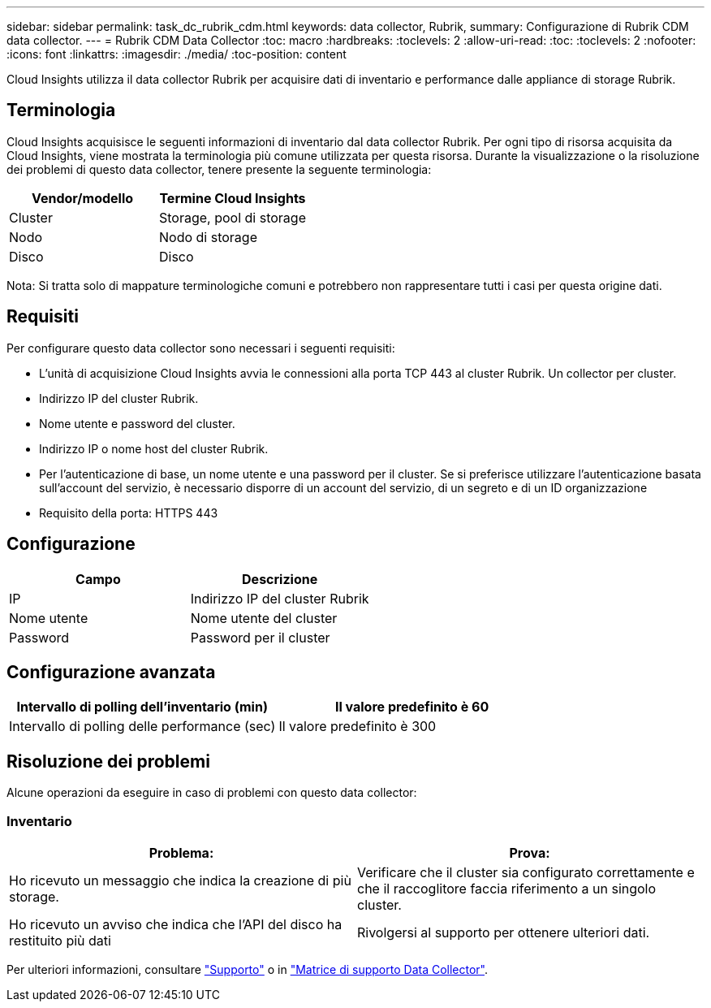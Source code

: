 ---
sidebar: sidebar 
permalink: task_dc_rubrik_cdm.html 
keywords: data collector, Rubrik, 
summary: Configurazione di Rubrik CDM data collector. 
---
= Rubrik CDM Data Collector
:toc: macro
:hardbreaks:
:toclevels: 2
:allow-uri-read: 
:toc: 
:toclevels: 2
:nofooter: 
:icons: font
:linkattrs: 
:imagesdir: ./media/
:toc-position: content


[role="lead"]
Cloud Insights utilizza il data collector Rubrik per acquisire dati di inventario e performance dalle appliance di storage Rubrik.



== Terminologia

Cloud Insights acquisisce le seguenti informazioni di inventario dal data collector Rubrik. Per ogni tipo di risorsa acquisita da Cloud Insights, viene mostrata la terminologia più comune utilizzata per questa risorsa. Durante la visualizzazione o la risoluzione dei problemi di questo data collector, tenere presente la seguente terminologia:

[cols="2*"]
|===
| Vendor/modello | Termine Cloud Insights 


| Cluster | Storage, pool di storage 


| Nodo | Nodo di storage 


| Disco | Disco 
|===
Nota: Si tratta solo di mappature terminologiche comuni e potrebbero non rappresentare tutti i casi per questa origine dati.



== Requisiti

Per configurare questo data collector sono necessari i seguenti requisiti:

* L'unità di acquisizione Cloud Insights avvia le connessioni alla porta TCP 443 al cluster Rubrik. Un collector per cluster.
* Indirizzo IP del cluster Rubrik.
* Nome utente e password del cluster.
* Indirizzo IP o nome host del cluster Rubrik.
* Per l'autenticazione di base, un nome utente e una password per il cluster. Se si preferisce utilizzare l'autenticazione basata sull'account del servizio, è necessario disporre di un account del servizio, di un segreto e di un ID organizzazione
* Requisito della porta: HTTPS 443




== Configurazione

[cols="2*"]
|===
| Campo | Descrizione 


| IP | Indirizzo IP del cluster Rubrik 


| Nome utente | Nome utente del cluster 


| Password | Password per il cluster 
|===


== Configurazione avanzata

[cols="2*"]
|===
| Intervallo di polling dell'inventario (min) | Il valore predefinito è 60 


| Intervallo di polling delle performance (sec) | Il valore predefinito è 300 
|===


== Risoluzione dei problemi

Alcune operazioni da eseguire in caso di problemi con questo data collector:



=== Inventario

[cols="2*"]
|===
| Problema: | Prova: 


| Ho ricevuto un messaggio che indica la creazione di più storage. | Verificare che il cluster sia configurato correttamente e che il raccoglitore faccia riferimento a un singolo cluster. 


| Ho ricevuto un avviso che indica che l'API del disco ha restituito più dati | Rivolgersi al supporto per ottenere ulteriori dati. 
|===
Per ulteriori informazioni, consultare link:concept_requesting_support.html["Supporto"] o in link:reference_data_collector_support_matrix.html["Matrice di supporto Data Collector"].
